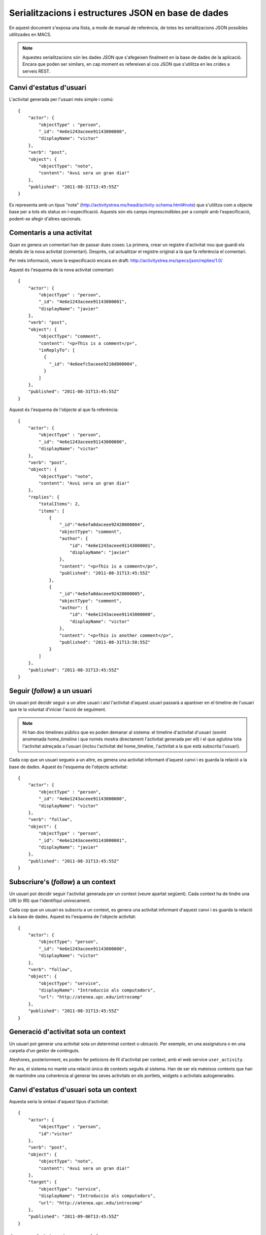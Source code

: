 Serialitzacions i estructures JSON en base de dades
===================================================

En aquest document s'exposa una llista, a mode de manual de referència, de totes les serialitzacions JSON possibles utilitzades en MACS.

.. note::

    Aquestes serialitzacions són les dades JSON que s'afegeixen finalment en la base de dades de la aplicació. Encara que poden ser similars, en cap moment es refereixen al cos JSON que s'utilitza en les crides a serveis REST.

Canvi d'estatus d'usuari
------------------------

L'activitat generada per l'usuari més simple i comú::

    {
        "actor": {
            "objectType" : "person",
            "_id": "4e6e1243aceee91143000000",
            "displayName": "victor"
        },
        "verb": "post",
        "object": {
            "objectType": "note",
            "content": "Avui sera un gran dia!"
        },
        "published": "2011-08-31T13:45:55Z"
    }

Es representa amb un tipus "note" (http://activitystrea.ms/head/activity-schema.html#note) que s'utilitza com a objecte base per a tots els status en l-especificació.
Aquests són els camps imprescindibles per a complir amb l'especificació, podent-se afegir d'altres opcionals.

Comentaris a una activitat
--------------------------

Quan es genera un comentari han de passar dues coses: La primera, crear un registre d'activitat nou que guardi els detalls de la nova activitat (comentari). Després, cal actualitzar el registre original a la que fa referència el comentari.

Per més informació, veure la especificació encara en draft: http://activitystrea.ms/specs/json/replies/1.0/

Aquest és l'esquema de la nova activitat comentari::

    {
        "actor": {
            "objectType" : "person",
            "_id": "4e6e1243aceee91143000001",
            "displayName": "javier"
        },
        "verb": "post",
        "object": {
            "objectType": "comment",
            "content": "<p>This is a comment</p>",
            "inReplyTo": [
              {
                "_id": "4e6eefc5aceee9210d000004",
              }
            ]
        },
        "published": "2011-08-31T13:45:55Z"
    }

Aquest és l'esquema de l'objecte al que fa referència::

    {
        "actor": {
            "objectType" : "person",
            "_id": "4e6e1243aceee91143000000",
            "displayName": "victor"
        },
        "verb": "post",
        "object": {
            "objectType": "note",
            "content": "Avui sera un gran dia!"
        },
        "replies": {
            "totalItems": 2,
            "items": [
                {
                    "_id":"4e6efa0daceee92420000004",
                    "objectType": "comment",
                    "author": {
                        "id": "4e6e1243aceee91143000001",
                        "displayName": "javier"
                    },
                    "content": "<p>This is a comment</p>",
                    "published": "2011-08-31T13:45:55Z"
                },
                {
                    "_id":"4e6efa0daceee92420000005",
                    "objectType": "comment",
                    "author": {
                        "id": "4e6e1243aceee91143000000",
                        "displayName": "victor"
                    },
                    "content": "<p>This is another comment</p>",
                    "published": "2011-08-31T13:50:55Z"
                }        
            ]
        },
        "published": "2011-08-31T13:45:55Z"
    }

Seguir (*follow*) a un usuari
-----------------------------

Un usuari pot decidir seguir a un altre usuari i així l'activitat d'aquest usuari passarà a aparèixer en el timeline de l'usuari que te la voluntat d'iniciar l'acció de seguiment.

.. note::

    Hi han dos timelines públics que es poden demanar al sistema: el timeline d'activitat d'usuari (sovint anomenada home_timeline i que només mostra directament l'activitat generada per ell) i el que aglutina tota l'activitat adreçada a l'usuari (inclou l'activitat del home_timeline, l'activitat a la que està subscrita l'usuari).

Cada cop que un usuari segueix a un altre, es genera una activitat informant d'aquest canvi i es guarda la relació a la base de dades. Aquest és l'esquema de l'objecte activitat::

    {
        "actor": {
            "objectType" : "person",
            "_id": "4e6e1243aceee91143000000",
            "displayName": "victor"
        },
        "verb": "follow",
        "object": {
            "objectType" : "person",
            "_id": "4e6e1243aceee91143000001",
            "displayName": "javier"
        },
        "published": "2011-08-31T13:45:55Z"
    }

Subscriure's (*follow*) a un context
------------------------------------

Un usuari pot decidir seguir l'activitat generada per un context (veure apartat següent). Cada context ha de tindre una URI (o IRI) que l'identifiqui unívocament.

Cada cop que un usuari es subscriu a un context, es genera una activitat informant d'aquest canvi i es guarda la relació a la base de dades. Aquest és l'esquema de l'objecte activitat::

    {
        "actor": {
            "objectType": "person",
            "_id": "4e6e1243aceee91143000000",
            "displayName": "victor"
        },
        "verb": "follow",
        "object": {
            "objectType": "service",
            "displayName": "Introduccio als computadors",
            "url": "http://atenea.upc.edu/introcomp"
        },
        "published": "2011-08-31T13:45:55Z"
    }

.. note:

    No s'ha pogut trobar un tipus d'objecte més adient que el de "service" per identificar a un context. En tot cas és susceptible de que es pugui determinar un altre més adient en posteriors revisions.

Generació d'activitat sota un context
-------------------------------------

Un usuari pot generar una activitat sota un determinat context o ubicació. Per exemple, en una assignatura o en una carpeta d'un gestor de continguts.

Aleshores, posteriorment, es poden fer peticions de fil d'activitat per context, amb el web service ``user_activity``.

Per ara, el sistema no manté una relació única de contexts seguits al sistema. Han de ser els mateixos contexts que han de mantindre una coherència al generar les seves activitats en els portlets, widgets o activitats autogenerades.

Canvi d'estatus d'usuari sota un context
----------------------------------------

Aquesta seria la sintaxi d'aquest tipus d'activitat::

    {
        "actor": {
            "objectType" : "person",
            "id":"victor"
        },
        "verb": "post",
        "object": {
            "objectType": "note",
            "content": "Avui sera un gran dia!"
        },
        "target": {
            "objectType": "service",
            "displayName": "Introduccio als computadors",
            "url": "http://atenea.upc.edu/introcomp"
        },
        "published": "2011-09-06T13:45:55Z"
    }

Compartir (*share*) una activitat
---------------------------------

L'usuari pot generar una activitat per compartir un altre activitat en cas de que vulgui remarcar o donar rellevància a aquesta activitat concreta. En cas de compartir-la, tots els usuaris que estan subscrits a l'activitat de l'usuari reben reben l'activitat compartida.

Aquest és l'esquema de l'objecte::

  {
    "actor": {
        "objectType" : "person",
        "_id": "4e6e1243aceee91143000000",
        "displayName": "victor"
    },
    "verb": "share",
    "object" : {
        "objectType":"activity",
        "_id": "4e6eefc5aceee9210d000004",
        "verb": "post",
        "actor": {
            "objectType" : "person",
            "_id": "4e6e1243aceee91143000001",
            "displayName": "javier"
        },
        "object": {
            "objectType":"note",
            "content": "Avui sera un gran dia!"
        }
    },
    "published": "2011-02-10T15:04:55Z",
  }

Marcar l'activitat com *m'agrada* (`likes`)
-------------------------------------------

L'usuari pot fer públic que li agrada una activitat concreta, i fer-ho palés marcant-la com *m'agrada*. Aquesta acció genera una activitat nova i actualitza l'objecte activitat a la que fa referència.

Aquest és l'esquema de l'objecte::

    {
        "actor": {
            "objectType": "person",
            "_id": "4e6e1243aceee91143000000",
            "displayName": "javier"
        },
        "verb": "like",
        "object": {
            "objectType": "activity",
            "_id": "4e707f80aceee94f49000002"
        },
        "published": "2011-02-10T15:04:55Z",
    }

Aquest és l'esquema de l'objecte activitat a la que fa referència::

    {
        "actor": {
            "objectType" : "person",
            "_id": "4e6e1243aceee91143000000",
            "displayName": "victor"
        },
        "verb": "post",
        "object": {
            "objectType": "note",
            "content": "Avui sera un gran dia!"
        },
        "likes": {
            "totalItems": 1,
            "items": [
                {
                    "_id":"4e6e1243aceee91143000000",
                    "objectType": "person",
                    "displayName": "javier"
                },
            ]
        },
        "published": "2011-08-31T13:45:55Z"
    }